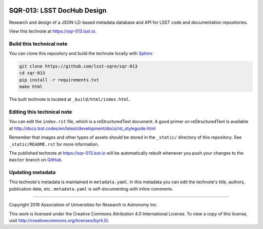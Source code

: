.. image:: https://img.shields.io/badge/sqr--013-lsst.io-brightgreen.svg
   :target: https://sqr-013.lsst.io
   :alt: Technote website
.. image:: https://img.shields.io/travis/lsst-sqre/sqr-013/master.svg?maxAge=2592000
   :target: https://travis-ci.org/lsst-sqre/sqr-013
   :alt: Travis build status
.. image:: https://zenodo.org/badge/doi/10.5281/zenodo.189431.svg
   :target: http://dx.doi.org/10.5281/zenodo.189431
   :alt: doi:10.5281/zenodo.189431

###########################
SQR-013: LSST DocHub Design
###########################

Research and design of a JSON-LD-based metadata database and API for LSST code and documentation repositories.

View this technote at https://sqr-013.lsst.io.

Build this technical note
=========================

You can clone this repository and build the technote locally with `Sphinx`_

.. code-block:: bash

   git clone https://github.com/lsst-sqre/sqr-013
   cd sqr-013
   pip install -r requirements.txt
   make html

The built technote is located at ``_build/html/index.html``.

Editing this technical note
===========================

You can edit the ``index.rst`` file, which is a reStructuredText document.
A good primer on reStructuredText is available at http://docs.lsst.codes/en/latest/development/docs/rst_styleguide.html

Remember that images and other types of assets should be stored in the ``_static/`` directory of this repository.
See ``_static/README.rst`` for more information.

The published technote at https://sqr-013.lsst.io will be automatically rebuilt whenever you push your changes to the ``master`` branch on `GitHub <https://github.com/lsst-sqre/sqr-013>`_.

Updating metadata
=================

This technote's metadata is maintained in ``metadata.yaml``.
In this metadata you can edit the technote's title, authors, publication date, etc..
``metadata.yaml`` is self-documenting with inline comments.

****

Copyright 2016 Association of Universities for Research in Astronomy Inc.

This work is licensed under the Creative Commons Attribution 4.0 International License. To view a copy of this license, visit http://creativecommons.org/licenses/by/4.0/.

.. _Sphinx: http://sphinx-doc.org
